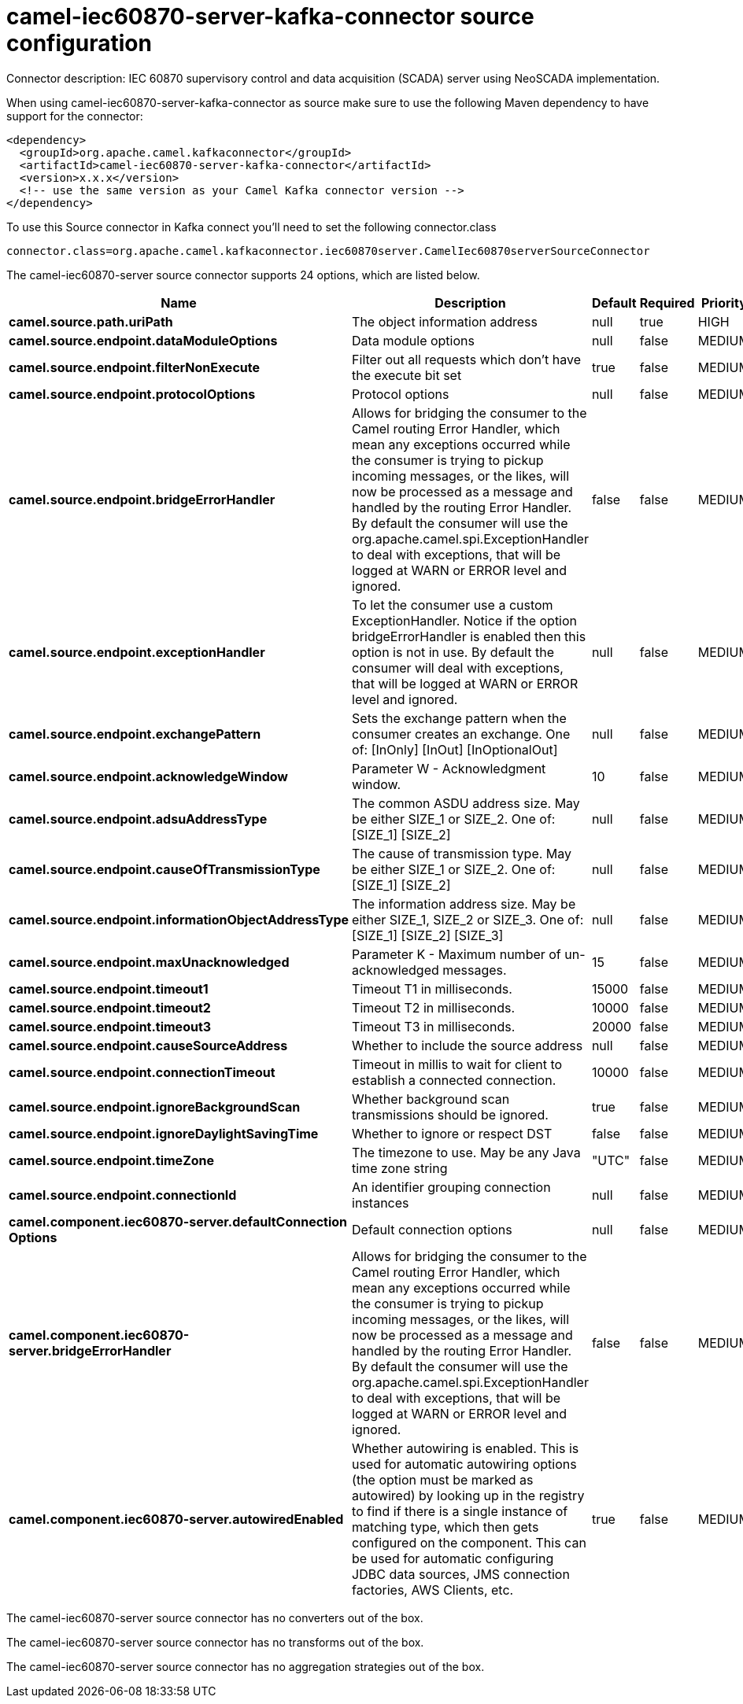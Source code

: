 // kafka-connector options: START
[[camel-iec60870-server-kafka-connector-source]]
= camel-iec60870-server-kafka-connector source configuration

Connector description: IEC 60870 supervisory control and data acquisition (SCADA) server using NeoSCADA implementation.

When using camel-iec60870-server-kafka-connector as source make sure to use the following Maven dependency to have support for the connector:

[source,xml]
----
<dependency>
  <groupId>org.apache.camel.kafkaconnector</groupId>
  <artifactId>camel-iec60870-server-kafka-connector</artifactId>
  <version>x.x.x</version>
  <!-- use the same version as your Camel Kafka connector version -->
</dependency>
----

To use this Source connector in Kafka connect you'll need to set the following connector.class

[source,java]
----
connector.class=org.apache.camel.kafkaconnector.iec60870server.CamelIec60870serverSourceConnector
----


The camel-iec60870-server source connector supports 24 options, which are listed below.



[width="100%",cols="2,5,^1,1,1",options="header"]
|===
| Name | Description | Default | Required | Priority
| *camel.source.path.uriPath* | The object information address | null | true | HIGH
| *camel.source.endpoint.dataModuleOptions* | Data module options | null | false | MEDIUM
| *camel.source.endpoint.filterNonExecute* | Filter out all requests which don't have the execute bit set | true | false | MEDIUM
| *camel.source.endpoint.protocolOptions* | Protocol options | null | false | MEDIUM
| *camel.source.endpoint.bridgeErrorHandler* | Allows for bridging the consumer to the Camel routing Error Handler, which mean any exceptions occurred while the consumer is trying to pickup incoming messages, or the likes, will now be processed as a message and handled by the routing Error Handler. By default the consumer will use the org.apache.camel.spi.ExceptionHandler to deal with exceptions, that will be logged at WARN or ERROR level and ignored. | false | false | MEDIUM
| *camel.source.endpoint.exceptionHandler* | To let the consumer use a custom ExceptionHandler. Notice if the option bridgeErrorHandler is enabled then this option is not in use. By default the consumer will deal with exceptions, that will be logged at WARN or ERROR level and ignored. | null | false | MEDIUM
| *camel.source.endpoint.exchangePattern* | Sets the exchange pattern when the consumer creates an exchange. One of: [InOnly] [InOut] [InOptionalOut] | null | false | MEDIUM
| *camel.source.endpoint.acknowledgeWindow* | Parameter W - Acknowledgment window. | 10 | false | MEDIUM
| *camel.source.endpoint.adsuAddressType* | The common ASDU address size. May be either SIZE_1 or SIZE_2. One of: [SIZE_1] [SIZE_2] | null | false | MEDIUM
| *camel.source.endpoint.causeOfTransmissionType* | The cause of transmission type. May be either SIZE_1 or SIZE_2. One of: [SIZE_1] [SIZE_2] | null | false | MEDIUM
| *camel.source.endpoint.informationObjectAddressType* | The information address size. May be either SIZE_1, SIZE_2 or SIZE_3. One of: [SIZE_1] [SIZE_2] [SIZE_3] | null | false | MEDIUM
| *camel.source.endpoint.maxUnacknowledged* | Parameter K - Maximum number of un-acknowledged messages. | 15 | false | MEDIUM
| *camel.source.endpoint.timeout1* | Timeout T1 in milliseconds. | 15000 | false | MEDIUM
| *camel.source.endpoint.timeout2* | Timeout T2 in milliseconds. | 10000 | false | MEDIUM
| *camel.source.endpoint.timeout3* | Timeout T3 in milliseconds. | 20000 | false | MEDIUM
| *camel.source.endpoint.causeSourceAddress* | Whether to include the source address | null | false | MEDIUM
| *camel.source.endpoint.connectionTimeout* | Timeout in millis to wait for client to establish a connected connection. | 10000 | false | MEDIUM
| *camel.source.endpoint.ignoreBackgroundScan* | Whether background scan transmissions should be ignored. | true | false | MEDIUM
| *camel.source.endpoint.ignoreDaylightSavingTime* | Whether to ignore or respect DST | false | false | MEDIUM
| *camel.source.endpoint.timeZone* | The timezone to use. May be any Java time zone string | "UTC" | false | MEDIUM
| *camel.source.endpoint.connectionId* | An identifier grouping connection instances | null | false | MEDIUM
| *camel.component.iec60870-server.defaultConnection Options* | Default connection options | null | false | MEDIUM
| *camel.component.iec60870-server.bridgeErrorHandler* | Allows for bridging the consumer to the Camel routing Error Handler, which mean any exceptions occurred while the consumer is trying to pickup incoming messages, or the likes, will now be processed as a message and handled by the routing Error Handler. By default the consumer will use the org.apache.camel.spi.ExceptionHandler to deal with exceptions, that will be logged at WARN or ERROR level and ignored. | false | false | MEDIUM
| *camel.component.iec60870-server.autowiredEnabled* | Whether autowiring is enabled. This is used for automatic autowiring options (the option must be marked as autowired) by looking up in the registry to find if there is a single instance of matching type, which then gets configured on the component. This can be used for automatic configuring JDBC data sources, JMS connection factories, AWS Clients, etc. | true | false | MEDIUM
|===



The camel-iec60870-server source connector has no converters out of the box.





The camel-iec60870-server source connector has no transforms out of the box.





The camel-iec60870-server source connector has no aggregation strategies out of the box.
// kafka-connector options: END
